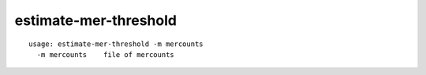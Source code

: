 estimate-mer-threshold
~~~~~~

::

  usage: estimate-mer-threshold -m mercounts
    -m mercounts    file of mercounts

